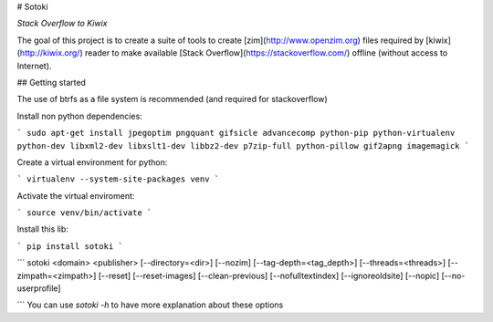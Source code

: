 # Sotoki

*Stack Overflow to Kiwix*

The goal of this project is to create a suite of tools to create
[zim](http://www.openzim.org) files required by
[kiwix](http://kiwix.org/) reader to make available [Stack Overflow](https://stackoverflow.com/)
offline (without access to Internet).

## Getting started

The use of btrfs as a file system is recommended (and required for stackoverflow)

Install non python dependencies:

```
sudo apt-get install jpegoptim pngquant gifsicle advancecomp python-pip python-virtualenv python-dev libxml2-dev libxslt1-dev libbz2-dev p7zip-full python-pillow gif2apng imagemagick
```


Create a virtual environment for python:

```
virtualenv --system-site-packages venv
```

Activate the virtual enviroment:

```
source venv/bin/activate
```


Install this lib:

```
pip install sotoki
```


```
sotoki <domain> <publisher> [--directory=<dir>] [--nozim] [--tag-depth=<tag_depth>] [--threads=<threads>] [--zimpath=<zimpath>] [--reset] [--reset-images] [--clean-previous] [--nofulltextindex] [--ignoreoldsite] [--nopic] [--no-userprofile]

```
You can use `sotoki -h` to have more explanation about these options


